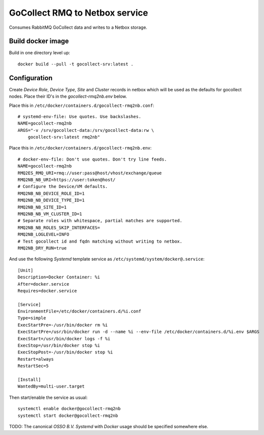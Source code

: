GoCollect RMQ to Netbox service
===============================

Consumes RabbitMQ GoCollect data and writes to a Netbox storage.


Build docker image
------------------

Build in one directory level up::

    docker build --pull -t gocollect-srv:latest .


Configuration
-------------

Create `Device Role`, `Device Type`, `Site` and `Cluster` records in
netbox which will be used as the defaults for gocollect nodes. Place
their ID's in the `gocollect-rmq2nb.env` below.

Place this in ``/etc/docker/containers.d/gocollect-rmq2nb.conf``::

    # systemd-env-file: Use quotes. Use backslashes.
    NAME=gocollect-rmq2nb
    ARGS="-v /srv/gocollect-data:/srv/gocollect-data:rw \
        gocollect-srv:latest rmq2nb"

Place this in ``/etc/docker/containers.d/gocollect-rmq2nb.env``::

    # docker-env-file: Don't use quotes. Don't try line feeds.
    NAME=gocollect-rmq2nb
    RMQ2ES_RMQ_URI=rmq://user:pass@host/vhost/exchange/queue
    RMQ2NB_NB_URI=https://user:token@host/
    # Configure the Device/VM defaults.
    RMQ2NB_NB_DEVICE_ROLE_ID=1
    RMQ2NB_NB_DEVICE_TYPE_ID=1
    RMQ2NB_NB_SITE_ID=1
    RMQ2NB_NB_VM_CLUSTER_ID=1
    # Separate roles with whitespace, partial matches are supported.
    RMQ2NB_NB_ROLES_SKIP_INTERFACES=
    RMQ2NB_LOGLEVEL=INFO
    # Test gocollect id and fqdn matching without writing to netbox.
    RMQ2NB_DRY_RUN=true

And use the following *Systemd* template service as
``/etc/systemd/system/docker@.service``::

    [Unit]
    Description=Docker Container: %i
    After=docker.service
    Requires=docker.service

    [Service]
    EnvironmentFile=/etc/docker/containers.d/%i.conf
    Type=simple
    ExecStartPre=-/usr/bin/docker rm %i
    ExecStartPre=/usr/bin/docker run -d --name %i --env-file /etc/docker/containers.d/%i.env $ARGS
    ExecStart=/usr/bin/docker logs -f %i
    ExecStop=/usr/bin/docker stop %i
    ExecStopPost=-/usr/bin/docker stop %i
    Restart=always
    RestartSec=5

    [Install]
    WantedBy=multi-user.target

Then start/enable the service as usual::

    systemctl enable docker@gocollect-rmq2nb
    systemctl start docker@gocollect-rmq2nb

TODO: The canonical *OSSO B.V.* *Systemd* with *Docker* usage should be
specified somewhere else.
